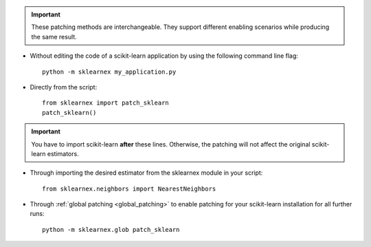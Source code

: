 .. ******************************************************************************
.. * Copyright 2021 Intel Corporation
.. *
.. * Licensed under the Apache License, Version 2.0 (the "License");
.. * you may not use this file except in compliance with the License.
.. * You may obtain a copy of the License at
.. *
.. *     http://www.apache.org/licenses/LICENSE-2.0
.. *
.. * Unless required by applicable law or agreed to in writing, software
.. * distributed under the License is distributed on an "AS IS" BASIS,
.. * WITHOUT WARRANTIES OR CONDITIONS OF ANY KIND, either express or implied.
.. * See the License for the specific language governing permissions and
.. * limitations under the License.
.. *******************************************************************************/

.. important::

    These patching methods are interchangeable.
    They support different enabling scenarios while producing the same result.

- Without editing the code of a scikit-learn application by using the following command line flag::

    python -m sklearnex my_application.py

- Directly from the script::

    from sklearnex import patch_sklearn
    patch_sklearn()

.. important::

    You have to import scikit-learn **after** these lines. Otherwise, the patching will not affect the original scikit-learn estimators.

- Through importing the desired estimator from the sklearnex module in your script::

    from sklearnex.neighbors import NearestNeighbors

- Through :ref:`global patching <global_patching>` to enable patching for your scikit-learn installation for all further runs::

    python -m sklearnex.glob patch_sklearn
